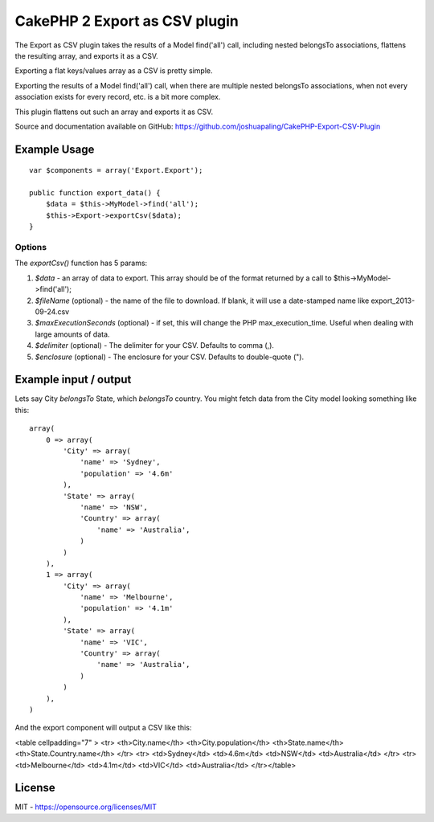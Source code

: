 CakePHP 2 Export as CSV plugin
==============================

The Export as CSV plugin takes the results of a Model find('all')
call, including nested belongsTo associations, flattens the resulting
array, and exports it as a CSV.

Exporting a flat keys/values array as a CSV is pretty simple.

Exporting the results of a Model find('all') call, when there are
multiple nested belongsTo associations, when not every association
exists for every record, etc. is a bit more complex.

This plugin flattens out such an array and exports it as CSV.

Source and documentation available on GitHub:
`https://github.com/joshuapaling/CakePHP-Export-CSV-Plugin`_


Example Usage
-------------

::

    var $components = array('Export.Export');

    public function export_data() {
        $data = $this->MyModel->find('all');
        $this->Export->exportCsv($data);
    }



Options
~~~~~~~

The `exportCsv()` function has 5 params:

#. `$data` - an array of data to export. This array should be of the
   format returned by a call to $this->MyModel->find('all');
#. `$fileName` (optional) - the name of the file to download. If
   blank, it will use a date-stamped name like export_2013-09-24.csv
#. `$maxExecutionSeconds` (optional) - if set, this will change the
   PHP max_execution_time. Useful when dealing with large amounts of
   data.
#. `$delimiter` (optional) - The delimiter for your CSV. Defaults to
   comma (,).
#. `$enclosure` (optional) - The enclosure for your CSV. Defaults to
   double-quote (").



Example input / output
----------------------

Lets say City `belongsTo` State, which `belongsTo` country. You might
fetch data from the City model looking something like this:

::

    array(
        0 => array(
            'City' => array(
                'name' => 'Sydney',
                'population' => '4.6m'
            ),
            'State' => array(
                'name' => 'NSW',
                'Country' => array(
                    'name' => 'Australia',
                )
            )
        ),
        1 => array(
            'City' => array(
                'name' => 'Melbourne',
                'population' => '4.1m'
            ),
            'State' => array(
                'name' => 'VIC',
                'Country' => array(
                    'name' => 'Australia',
                )
            )
        ),
    )

And the export component will output a CSV like this:

<table cellpadding="7" > <tr> <th>City.name</th>
<th>City.population</th> <th>State.name</th>
<th>State.Country.name</th> </tr> <tr> <td>Sydney</td> <td>4.6m</td>
<td>NSW</td> <td>Australia</td> </tr> <tr> <td>Melbourne</td>
<td>4.1m</td> <td>VIC</td> <td>Australia</td> </tr></table>


License
-------

MIT - `https://opensource.org/licenses/MIT`_


.. _https://opensource.org/licenses/MIT: https://opensource.org/licenses/MIT
.. _https://github.com/joshuapaling/CakePHP-Export-CSV-Plugin: https://github.com/joshuapaling/CakePHP-Export-CSV-Plugin

.. author:: joshua.paling
.. categories:: articles, components
.. tags:: component,export,csv,Components

